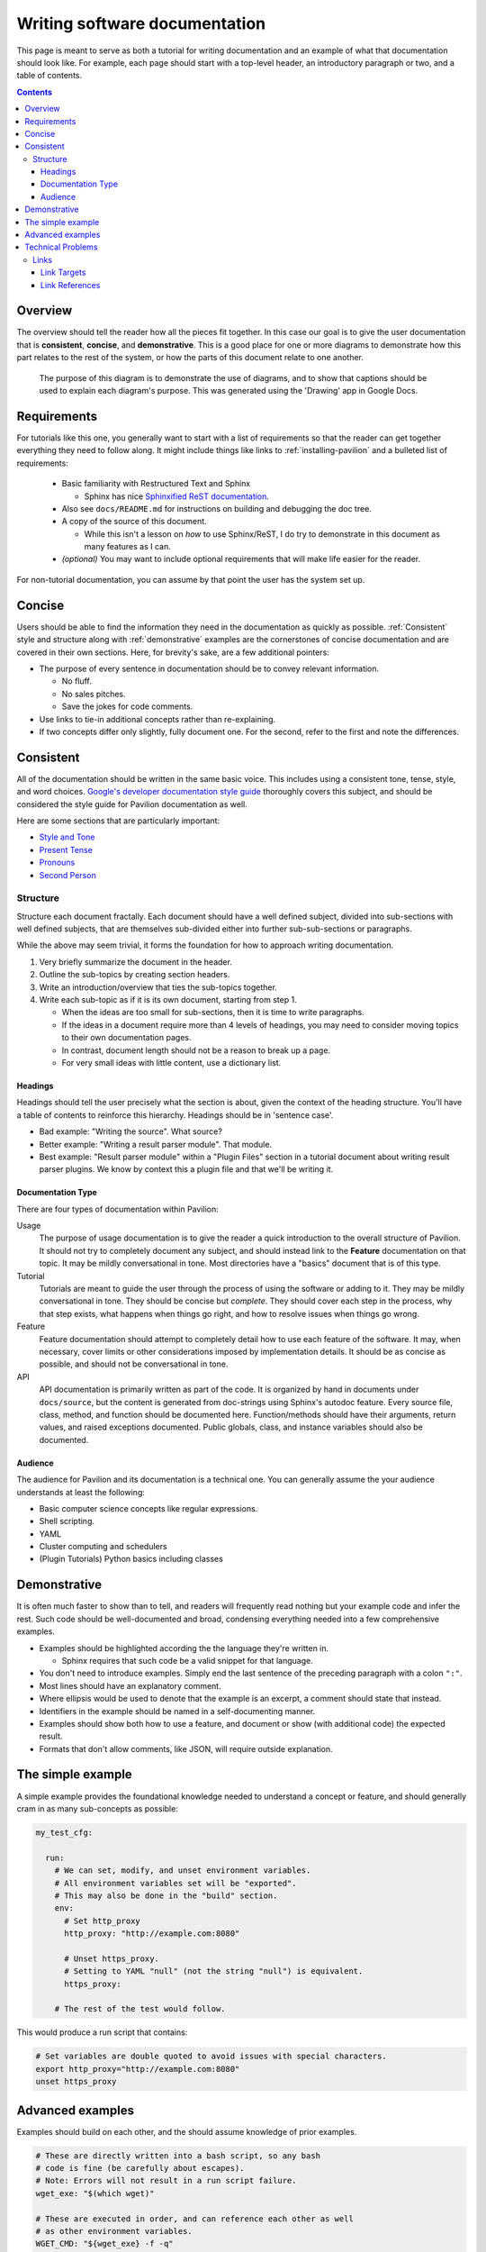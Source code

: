 Writing software documentation
==============================

This page is meant to serve as both a tutorial for writing documentation and
an example of what that documentation should look like. For example, each
page should start with a top-level header, an introductory paragraph or two, and
a table of contents.

.. contents::

Overview
--------

The overview should tell the reader how all the pieces fit together.
In this case our goal is to give the user documentation that is
**consistent**, **concise**, and **demonstrative**. This is a good place for
one or more diagrams to demonstrate how this part relates to the rest of the
system, or how the parts of this document relate to one another.

.. figure:: ../imgs/stupid_diagram.png
   :scale: 100%
   :alt: This diagram is a silly example.

   The purpose of this diagram is to demonstrate the use of diagrams, and
   to show that captions should be used to explain each diagram's purpose.
   This was generated using the 'Drawing' app in Google Docs.

Requirements
------------


For tutorials like this one, you generally want to start with a list of
requirements so that the reader can get together everything they need to
follow along. It might include things like links to
:ref:`installing-pavilion` and a bulleted list of requirements:

 - Basic familiarity with Restructured Text and Sphinx

   - Sphinx has nice `Sphinxified ReST documentation`_.
 - Also see ``docs/README.md`` for instructions on building and debugging the
   doc tree.
 - A copy of the source of this document.

   - While this isn't a lesson on *how* to use Sphinx/ReST, I do try to
     demonstrate in this document as many features as I can.
 - *(optional)* You may want to include optional requirements that will
   make life easier for the reader.

For non-tutorial documentation, you can assume by that point the user has the
system set up.

.. _Sphinxified ReST documentation:  http://www.sphinx-doc.org/en/master/usage/restructuredtext/basics.html

Concise
-------

Users should be able to find the information they need in the documentation
as quickly as possible. :ref:`Consistent` style and structure along with
:ref:`demonstrative` examples are the cornerstones of concise documentation
and are covered in their own sections. Here, for brevity's sake, are a few
additional pointers:

- The purpose of every sentence in documentation should be to convey relevant
  information.

  - No fluff.
  - No sales pitches.
  - Save the jokes for code comments.
- Use links to tie-in additional concepts rather than re-explaining.
- If two concepts differ only slightly, fully document one. For the second,
  refer to the first and note the differences.

.. _Consistent:

Consistent
----------

All of the documentation should be written in the same basic voice. This
includes using a consistent tone, tense, style, and word choices.
`Google's developer documentation style guide <https://developers.google.com/style/tone>`_ thoroughly covers this
subject, and should be considered the style guide for Pavilion
documentation as well.

Here are some sections that are particularly important:

- `Style and Tone <https://developers.google.com/style/tone>`_
- `Present Tense <https://developers.google.com/style/tense>`_
- `Pronouns <https://developers.google.com/style/pronouns>`_
- `Second Person <https://developers.google.com/style/person>`_

Structure
^^^^^^^^^

Structure each document fractally. Each document should have a well defined
subject, divided into sub-sections with well defined subjects, that are
themselves sub-divided either into further sub-sub-sections or paragraphs.

While the above may seem trivial, it forms the foundation for how to approach
writing documentation.

1. Very briefly summarize the document in the header.
2. Outline the sub-topics by creating section headers.
3. Write an introduction/overview that ties the sub-topics together.
4. Write each sub-topic as if it is its own document, starting from step 1.

   - When the ideas are too small for sub-sections, then it is time to
     write paragraphs.
   - If the ideas in a document require more than 4 levels of headings,
     you may need to consider moving topics to their own documentation pages.
   - In contrast, document length should not be a reason to break up a page.
   - For very small ideas with little content, use a dictionary list.


Headings
````````
Headings should tell the user precisely what the section is about, given
the context of the heading structure. You'll have a table of contents
to reinforce this hierarchy. Headings should be in 'sentence case'.

- Bad example: "Writing the source". What source?
- Better example: "Writing a result parser module". That module.
- Best example: "Result parser module" within a "Plugin Files" section in a
  tutorial document about writing result parser plugins. We
  know by context this a plugin file and that we'll be writing it.

Documentation Type
``````````````````
There are four types of documentation within Pavilion:

Usage
  The purpose of usage documentation is to give the reader a quick
  introduction to the overall structure of Pavilion. It should not try to
  completely document any subject, and should instead link to the **Feature**
  documentation on that topic. It may be mildly conversational in tone. Most
  directories have a "basics" document that is of this type.
Tutorial
  Tutorials are meant to guide the user through the process of using the
  software or adding to it. They may be mildly conversational in tone. They
  should be concise but *complete*. They should cover each step in the
  process, why that step exists, what happens when things go right, and
  how to resolve issues when things go wrong.
Feature
  Feature documentation should attempt to completely detail how to use each
  feature of the software. It may, when necessary, cover limits or other
  considerations imposed by implementation details. It should be as concise
  as possible, and should not be conversational in tone.
API
  API documentation is primarily written as part of the code. It is organized
  by hand in documents under ``docs/source``, but the content is generated
  from doc-strings using Sphinx's autodoc feature. Every source file,
  class, method, and function should be documented here. Function/methods
  should have their arguments, return values, and raised exceptions documented.
  Public globals, class, and instance variables should also be documented.

Audience
````````
The audience for Pavilion and its documentation is a technical one. You can
generally assume the your audience understands at least the following:

- Basic computer science concepts like regular expressions.
- Shell scripting.
- YAML
- Cluster computing and schedulers
- (Plugin Tutorials) Python basics including classes


.. _demonstrative:

Demonstrative
-------------

It is often much faster to show than to tell, and readers will frequently
read nothing but your example code and infer the rest. Such code should be
well-documented and broad, condensing everything needed into a few
comprehensive examples.

- Examples should be highlighted according the the language they're written in.

  - Sphinx requires that such code be a valid snippet for that language.
- You don't need to introduce examples. Simply end the last sentence of the
  preceding paragraph with a colon ``":"``.
- Most lines should have an explanatory comment.
- Where ellipsis would be used to denote that the example is an excerpt,
  a comment should state that instead.
- Identifiers in the example should be named in a self-documenting manner.
- Examples should show both how to use a feature, and document or show
  (with additional code) the expected result.
- Formats that don't allow comments, like JSON, will require outside
  explanation.

The simple example
------------------

A simple example provides the foundational knowledge needed to understand
a concept or feature, and should generally cram in as many sub-concepts as
possible:

.. code-block:: yaml

    my_test_cfg:

      run:
        # We can set, modify, and unset environment variables.
        # All environment variables set will be "exported".
        # This may also be done in the "build" section.
        env:
          # Set http_proxy
          http_proxy: "http://example.com:8080"

          # Unset https_proxy.
          # Setting to YAML "null" (not the string "null") is equivalent.
          https_proxy:

        # The rest of the test would follow.

This would produce a run script that contains:

.. code-block:: bash

  # Set variables are double quoted to avoid issues with special characters.
  export http_proxy="http://example.com:8080"
  unset https_proxy

Advanced examples
-----------------

Examples should build on each other, and the should assume knowledge of
prior examples.

.. code-block:: yaml

      # These are directly written into a bash script, so any bash
      # code is fine (be carefully about escapes).
      # Note: Errors will not result in a run script failure.
      wget_exe: "$(which wget)"

      # These are executed in order, and can reference each other as well
      # as other environment variables.
      WGET_CMD: "${wget_exe} -f -q"

This would produce a run script that contains:

.. code-block:: bash

  export wget_exe="$(which_wget)"
  export WGET_CMD="${wget_exe} -f -q"

Technical Problems
------------------

This section covers technical issues that need to be solved in restructured
text in a common way.

.. _tutorials.writing_docs.links:

Links
^^^^^

.. _sphinx-inline: https://www.sphinx-doc.org/en/1.7/markup/inline.html

There are multiple, inconsistent ways create links in restructured text.
Pavilion docs should use `labels` to define both internal and external
resources, and `sphinx-inline`_ to reference them.
This :ref:`tutorials.writing_docs.links` section, by way of demonstration, shows
how to best create links in Pavilion docs. The source of this
:ref:`tutorials.writing_docs.links` section is provided in a code block below.

Link Targets
````````````

Link targets appear as: ``.. _<target_name>: [target_url]``

.. _tutorials.writing_docs.link_target_rules:

- Targets must start on a new line.
- The target name can contain spaces, and is case sensitive.

  - By default the target name is the text that will appear as the link text.
  - Targets that appear before a section header will have the header name as
    the link text instead.
- Target names must be unique across all of the documentation.
- The target URL is optional, the colon is always required.

  - Without a target URL, the link acts as an anchor that you can reference
    else where in the docs.
  - These anchors should contain the dot-separated path to the file in the
    name, to ensure uniqueness. IE: ``.. tests.env.my_ref_name:``

Link References
```````````````

.. _tutorials.writing_docs.ref_examples:

- The ``:ref:`` tag tells sphinx to handle internal references which allows for
  accessing labels across documents. Use it for both internal and external
  links. In this case, the section name is the link text.

  - ``:ref:`test.results``` -> :ref:`tests.results`
- Refs to non-section labels must include the link text.

  - ``:ref:`ref examples <tutorials.writing_docs.ref_examples>```
    :ref:`ref examples <tutorials.writing_docs.ref_examples>`
- External links should use the basic restructured text format.

  - ```sphinx-inline`_`` -> `sphinx-inline`_
  - ```With different link text <sphinx-inline>`_`` ->
    `With different link text <sphinx-inline>`_
